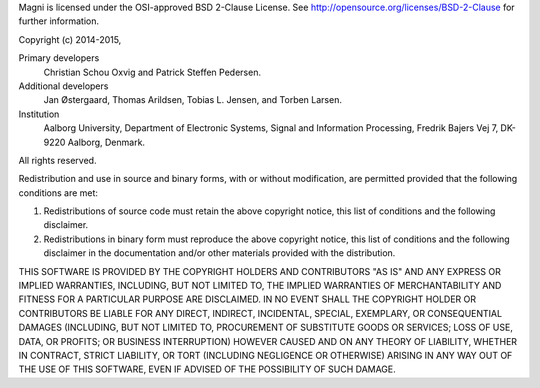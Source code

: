 Magni is licensed under the OSI-approved BSD 2-Clause License. See
http://opensource.org/licenses/BSD-2-Clause for further information.

Copyright (c) 2014-2015,

Primary developers
  Christian Schou Oxvig and Patrick Steffen Pedersen.

Additional developers
  Jan Østergaard, Thomas Arildsen, Tobias L. Jensen, and Torben Larsen.

Institution
  Aalborg University, Department of Electronic Systems, Signal and Information
  Processing, Fredrik Bajers Vej 7, DK-9220 Aalborg, Denmark.

All rights reserved.

Redistribution and use in source and binary forms, with or without
modification, are permitted provided that the following conditions are met:

1. Redistributions of source code must retain the above copyright notice, this
   list of conditions and the following disclaimer.
2. Redistributions in binary form must reproduce the above copyright notice,
   this list of conditions and the following disclaimer in the documentation
   and/or other materials provided with the distribution.

THIS SOFTWARE IS PROVIDED BY THE COPYRIGHT HOLDERS AND CONTRIBUTORS "AS IS" AND
ANY EXPRESS OR IMPLIED WARRANTIES, INCLUDING, BUT NOT LIMITED TO, THE IMPLIED
WARRANTIES OF MERCHANTABILITY AND FITNESS FOR A PARTICULAR PURPOSE ARE
DISCLAIMED. IN NO EVENT SHALL THE COPYRIGHT HOLDER OR CONTRIBUTORS BE LIABLE
FOR ANY DIRECT, INDIRECT, INCIDENTAL, SPECIAL, EXEMPLARY, OR CONSEQUENTIAL
DAMAGES (INCLUDING, BUT NOT LIMITED TO, PROCUREMENT OF SUBSTITUTE GOODS OR
SERVICES; LOSS OF USE, DATA, OR PROFITS; OR BUSINESS INTERRUPTION) HOWEVER
CAUSED AND ON ANY THEORY OF LIABILITY, WHETHER IN CONTRACT, STRICT LIABILITY,
OR TORT (INCLUDING NEGLIGENCE OR OTHERWISE) ARISING IN ANY WAY OUT OF THE USE
OF THIS SOFTWARE, EVEN IF ADVISED OF THE POSSIBILITY OF SUCH DAMAGE.
